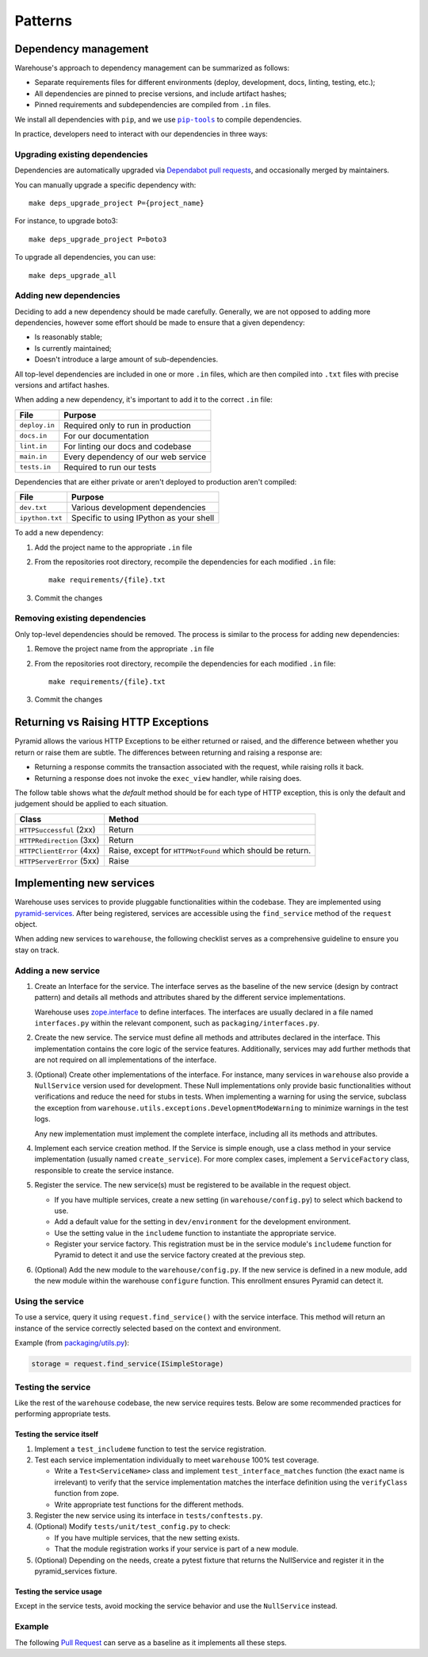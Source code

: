 Patterns
********

Dependency management
=====================

Warehouse's approach to dependency management can be summarized as follows:

- Separate requirements files for different environments (deploy, development,
  docs, linting, testing, etc.);
- All dependencies are pinned to precise versions, and include artifact hashes;
- Pinned requirements and subdependencies are compiled from ``.in`` files.

We install all dependencies with ``pip``, and we use |pip-tools|_ to compile
dependencies.

In practice, developers need to interact with our dependencies in three ways:

Upgrading existing dependencies
~~~~~~~~~~~~~~~~~~~~~~~~~~~~~~~

Dependencies are automatically upgraded via `Dependabot pull requests`_, and
occasionally merged by maintainers.

You can manually upgrade a specific dependency with::

    make deps_upgrade_project P={project_name}

For instance, to upgrade boto3::

    make deps_upgrade_project P=boto3

To upgrade all dependencies, you can use::

    make deps_upgrade_all

Adding new dependencies
~~~~~~~~~~~~~~~~~~~~~~~

Deciding to add a new dependency should be made carefully. Generally, we are
not opposed to adding more dependencies, however some effort should be made to
ensure that a given dependency:

- Is reasonably stable;
- Is currently maintained;
- Doesn't introduce a large amount of sub-dependencies.

All top-level dependencies are included in one or more ``.in`` files, which are
then compiled into ``.txt`` files with precise versions and artifact hashes.

When adding a new dependency, it's important to add it to the correct ``.in``
file:

=============== ============================================
File            Purpose
=============== ============================================
``deploy.in``   Required only to run in production
``docs.in``     For our documentation
``lint.in``     For linting our docs and codebase
``main.in``     Every dependency of our web service
``tests.in``    Required to run our tests
=============== ============================================

Dependencies that are either private or aren't deployed to production aren't
compiled:

=============== ============================================
File            Purpose
=============== ============================================
``dev.txt``     Various development dependencies
``ipython.txt`` Specific to using IPython as your shell
=============== ============================================

To add a new dependency:

1. Add the project name to the appropriate ``.in`` file
2. From the repositories root directory, recompile the dependencies for each modified ``.in`` file::

    make requirements/{file}.txt

3. Commit the changes

Removing existing dependencies
~~~~~~~~~~~~~~~~~~~~~~~~~~~~~~

Only top-level dependencies should be removed. The process is similar to the
process for adding new dependencies:

1. Remove the project name from the appropriate ``.in`` file
2. From the repositories root directory, recompile the dependencies for each modified ``.in`` file::

    make requirements/{file}.txt

3. Commit the changes

Returning vs Raising HTTP Exceptions
====================================

Pyramid allows the various HTTP Exceptions to be either returned or raised,
and the difference between whether you return or raise them are subtle. The
differences between returning and raising a response are:

* Returning a response commits the transaction associated with the request,
  while raising rolls it back.
* Returning a response does not invoke the ``exec_view`` handler, while raising
  does.

The follow table shows what the *default* method should be for each type of
HTTP exception, this is only the default and judgement should be applied to
each situation.

========================= ==================================
Class                     Method
========================= ==================================
``HTTPSuccessful`` (2xx)  Return
``HTTPRedirection`` (3xx) Return
``HTTPClientError`` (4xx) Raise, except for ``HTTPNotFound`` which should be
                          return.
``HTTPServerError`` (5xx) Raise
========================= ==================================

Implementing new services
=========================

Warehouse uses services to provide pluggable functionalities within the codebase. They are implemented using
`pyramid-services`_. After being registered, services are accessible using the ``find_service`` method of the
``request`` object.

When adding new services to ``warehouse``, the following checklist serves as a comprehensive guideline to ensure
you stay on track.

Adding a new service
~~~~~~~~~~~~~~~~~~~~~

1. Create an Interface for the service. The interface serves as the baseline of the new service (design by
   contract pattern) and details all methods and attributes shared by the different service implementations.

   Warehouse uses `zope.interface`_ to define interfaces. The interfaces are usually declared in a file named
   ``interfaces.py`` within the relevant component, such as ``packaging/interfaces.py``.

2. Create the new service. The service must define all methods and attributes declared in the interface.
   This implementation contains the core logic of the service features. Additionally, services may add
   further methods that are not required on all implementations of the interface.

3. (Optional) Create other implementations of the interface. For instance, many services in ``warehouse``
   also provide a ``NullService`` version used for development. These Null implementations only
   provide basic functionalities without verifications and reduce the need for stubs in tests.
   When implementing a warning for using the service, subclass the exception from
   ``warehouse.utils.exceptions.DevelopmentModeWarning`` to minimize warnings in the test logs.

   Any new implementation must implement the complete interface, including all its methods and attributes.

4. Implement each service creation method. If the Service is simple enough, use a class method in
   your service implementation (usually named ``create_service``). For more complex cases, implement
   a ``ServiceFactory`` class, responsible to create the service instance.

5. Register the service. The new service(s) must be registered to be available in the request object.

   - If you have multiple services, create a new setting (in ``warehouse/config.py``) to select
     which backend to use.

   - Add a default value for the setting in ``dev/environment`` for the development environment.

   - Use the setting value in the ``includeme`` function to instantiate the appropriate service.

   - Register your service factory. This registration must be in the service module's ``includeme``
     function for Pyramid to detect it and use the service factory created at the previous step.

6. (Optional) Add the new module to the ``warehouse/config.py``. If the new service is defined in a
   new module, add the new module within the warehouse ``configure`` function. This enrollment
   ensures Pyramid can detect it.

Using the service
~~~~~~~~~~~~~~~~~

To use a service, query it using ``request.find_service()`` with the service interface. This
method will return an instance of the service correctly selected based on the context and environment.

Example (from `packaging/utils.py`_):

.. code-block:: python

   storage = request.find_service(ISimpleStorage)


Testing the service
~~~~~~~~~~~~~~~~~~~

Like the rest of the ``warehouse`` codebase, the new service requires tests. Below are some
recommended practices for performing appropriate tests.

Testing the service itself
^^^^^^^^^^^^^^^^^^^^^^^^^^

1. Implement a ``test_includeme`` function to test the service registration.
2. Test each service implementation individually to meet ``warehouse`` 100% test coverage.

   - Write a ``Test<ServiceName>`` class and implement ``test_interface_matches`` function (the exact name is irrelevant) to verify that the service implementation matches the interface definition using the ``verifyClass`` function from zope.

   - Write appropriate test functions for the different methods.

3. Register the new service using its interface in ``tests/conftests.py``.
4. (Optional) Modify ``tests/unit/test_config.py`` to check:

   - If you have multiple services, that the new setting exists.
   - That the module registration works if your service is part of a new module.

5. (Optional) Depending on the needs, create a pytest fixture that returns the NullService
   and register it in the pyramid_services fixture.

Testing the service usage
^^^^^^^^^^^^^^^^^^^^^^^^^

Except in the service tests, avoid mocking the service behavior and use the ``NullService``
instead.

Example
~~~~~~~

The following `Pull Request`_ can serve as a baseline as it implements all these steps.


.. |pip-tools| replace:: ``pip-tools``
.. _pip-tools: https://pypi.org/project/pip-tools/
.. _`packaging/utils.py`: https://github.com/pypi/warehouse/blob/a36ae299d043bb4a770d6fd0f4e73b8e99dd6461/warehouse/packaging/utils.py#L122
.. _Dependabot pull requests: https://github.com/pypi/warehouse/pulls?q=is%3Apr+is%3Aopen+label%3Adependencies
.. _`pyramid-services`: https://github.com/mmerickel/pyramid_services
.. _`zope.interface`: https://zopeinterface.readthedocs.io/
.. _pull request: https://github.com/pypi/warehouse/pull/16546
